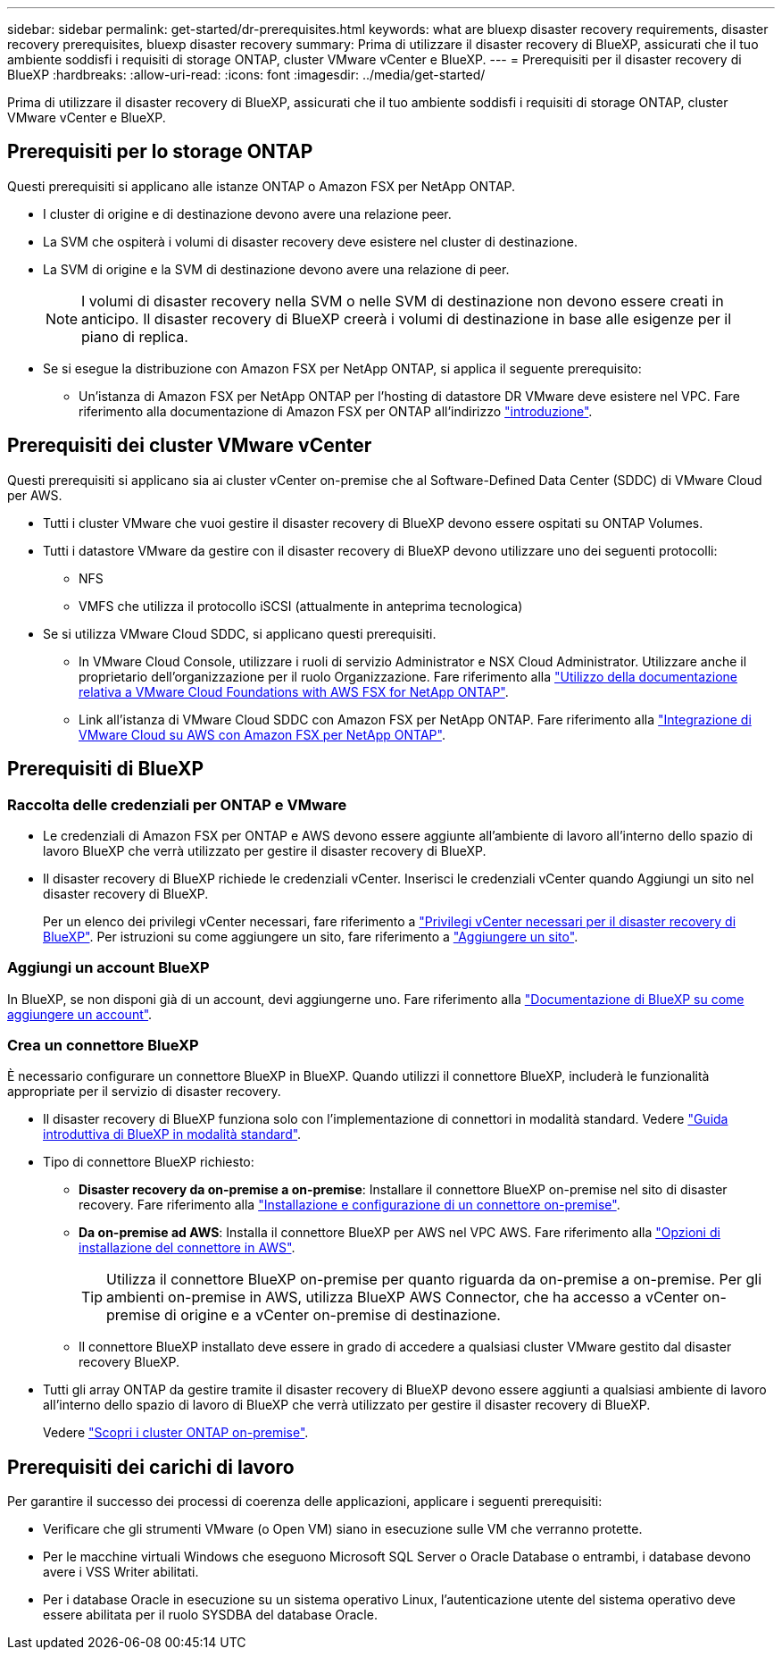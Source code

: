 ---
sidebar: sidebar 
permalink: get-started/dr-prerequisites.html 
keywords: what are bluexp disaster recovery requirements, disaster recovery prerequisites, bluexp disaster recovery 
summary: Prima di utilizzare il disaster recovery di BlueXP, assicurati che il tuo ambiente soddisfi i requisiti di storage ONTAP, cluster VMware vCenter e BlueXP. 
---
= Prerequisiti per il disaster recovery di BlueXP
:hardbreaks:
:allow-uri-read: 
:icons: font
:imagesdir: ../media/get-started/


[role="lead"]
Prima di utilizzare il disaster recovery di BlueXP, assicurati che il tuo ambiente soddisfi i requisiti di storage ONTAP, cluster VMware vCenter e BlueXP.



== Prerequisiti per lo storage ONTAP

Questi prerequisiti si applicano alle istanze ONTAP o Amazon FSX per NetApp ONTAP.

* I cluster di origine e di destinazione devono avere una relazione peer.
* La SVM che ospiterà i volumi di disaster recovery deve esistere nel cluster di destinazione.
* La SVM di origine e la SVM di destinazione devono avere una relazione di peer.
+

NOTE: I volumi di disaster recovery nella SVM o nelle SVM di destinazione non devono essere creati in anticipo. Il disaster recovery di BlueXP creerà i volumi di destinazione in base alle esigenze per il piano di replica.

* Se si esegue la distribuzione con Amazon FSX per NetApp ONTAP, si applica il seguente prerequisito:
+
** Un'istanza di Amazon FSX per NetApp ONTAP per l'hosting di datastore DR VMware deve esistere nel VPC. Fare riferimento alla documentazione di Amazon FSX per ONTAP all'indirizzo https://docs.aws.amazon.com/fsx/latest/ONTAPGuide/getting-started-step1.html["introduzione"^].






== Prerequisiti dei cluster VMware vCenter

Questi prerequisiti si applicano sia ai cluster vCenter on-premise che al Software-Defined Data Center (SDDC) di VMware Cloud per AWS.

* Tutti i cluster VMware che vuoi gestire il disaster recovery di BlueXP devono essere ospitati su ONTAP Volumes.
* Tutti i datastore VMware da gestire con il disaster recovery di BlueXP devono utilizzare uno dei seguenti protocolli:
+
** NFS
** VMFS che utilizza il protocollo iSCSI (attualmente in anteprima tecnologica)


* Se si utilizza VMware Cloud SDDC, si applicano questi prerequisiti.
+
** In VMware Cloud Console, utilizzare i ruoli di servizio Administrator e NSX Cloud Administrator. Utilizzare anche il proprietario dell'organizzazione per il ruolo Organizzazione. Fare riferimento alla https://docs.aws.amazon.com/fsx/latest/ONTAPGuide/vmware-cloud-ontap.html["Utilizzo della documentazione relativa a VMware Cloud Foundations with AWS FSX for NetApp ONTAP"^].
** Link all'istanza di VMware Cloud SDDC con Amazon FSX per NetApp ONTAP. Fare riferimento alla https://vmc.techzone.vmware.com/fsx-guide#overview["Integrazione di VMware Cloud su AWS con Amazon FSX per NetApp ONTAP"^].






== Prerequisiti di BlueXP



=== Raccolta delle credenziali per ONTAP e VMware

* Le credenziali di Amazon FSX per ONTAP e AWS devono essere aggiunte all'ambiente di lavoro all'interno dello spazio di lavoro BlueXP che verrà utilizzato per gestire il disaster recovery di BlueXP.
* Il disaster recovery di BlueXP richiede le credenziali vCenter. Inserisci le credenziali vCenter quando Aggiungi un sito nel disaster recovery di BlueXP.
+
Per un elenco dei privilegi vCenter necessari, fare riferimento a link:../reference/vcenter-privileges.html["Privilegi vCenter necessari per il disaster recovery di BlueXP"]. Per istruzioni su come aggiungere un sito, fare riferimento a link:../use/sites-add.html["Aggiungere un sito"].





=== Aggiungi un account BlueXP

In BlueXP, se non disponi già di un account, devi aggiungerne uno. Fare riferimento alla https://docs.netapp.com/us-en/cloud-manager-setup-admin/concept-netapp-accounts.html["Documentazione di BlueXP su come aggiungere un account"^].



=== Crea un connettore BlueXP

È necessario configurare un connettore BlueXP in BlueXP. Quando utilizzi il connettore BlueXP, includerà le funzionalità appropriate per il servizio di disaster recovery.

* Il disaster recovery di BlueXP funziona solo con l'implementazione di connettori in modalità standard. Vedere https://docs.netapp.com/us-en/bluexp-setup-admin/task-quick-start-standard-mode.html["Guida introduttiva di BlueXP in modalità standard"^].
* Tipo di connettore BlueXP richiesto:
+
** *Disaster recovery da on-premise a on-premise*: Installare il connettore BlueXP on-premise nel sito di disaster recovery. Fare riferimento alla https://docs.netapp.com/us-en/bluexp-setup-admin/task-install-connector-on-prem.html["Installazione e configurazione di un connettore on-premise"^].
** *Da on-premise ad AWS*: Installa il connettore BlueXP per AWS nel VPC AWS. Fare riferimento alla https://docs.netapp.com/us-en/bluexp-setup-admin/concept-install-options-aws.html["Opzioni di installazione del connettore in AWS"^].
+

TIP: Utilizza il connettore BlueXP on-premise per quanto riguarda da on-premise a on-premise. Per gli ambienti on-premise in AWS, utilizza BlueXP AWS Connector, che ha accesso a vCenter on-premise di origine e a vCenter on-premise di destinazione.

** Il connettore BlueXP installato deve essere in grado di accedere a qualsiasi cluster VMware gestito dal disaster recovery BlueXP.


* Tutti gli array ONTAP da gestire tramite il disaster recovery di BlueXP devono essere aggiunti a qualsiasi ambiente di lavoro all'interno dello spazio di lavoro di BlueXP che verrà utilizzato per gestire il disaster recovery di BlueXP.
+
Vedere https://docs.netapp.com/us-en/bluexp-ontap-onprem/task-discovering-ontap.html["Scopri i cluster ONTAP on-premise"^].





== Prerequisiti dei carichi di lavoro

Per garantire il successo dei processi di coerenza delle applicazioni, applicare i seguenti prerequisiti:

* Verificare che gli strumenti VMware (o Open VM) siano in esecuzione sulle VM che verranno protette.
* Per le macchine virtuali Windows che eseguono Microsoft SQL Server o Oracle Database o entrambi, i database devono avere i VSS Writer abilitati.
* Per i database Oracle in esecuzione su un sistema operativo Linux, l'autenticazione utente del sistema operativo deve essere abilitata per il ruolo SYSDBA del database Oracle.

